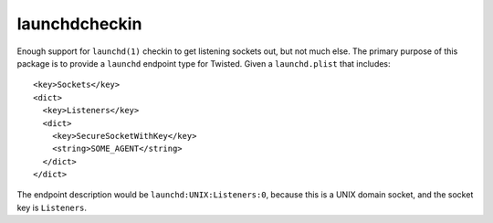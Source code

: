 launchdcheckin
==============

Enough support for ``launchd(1)`` checkin to get listening sockets out, but not
much else. The primary purpose of this package is to provide a ``launchd``
endpoint type for Twisted. Given a ``launchd.plist`` that includes::

  <key>Sockets</key>
  <dict>
    <key>Listeners</key>
    <dict>
      <key>SecureSocketWithKey</key>
      <string>SOME_AGENT</string>
    </dict>
  </dict>

The endpoint description would be ``launchd:UNIX:Listeners:0``, because this is
a UNIX domain socket, and the socket key is ``Listeners``.
